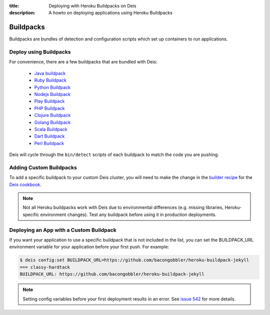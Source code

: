 :title: Deploying with Heroku Buildpacks on Deis
:description: A howto on deploying applications using Heroku Buildpacks

Buildpacks
==========

Buildpacks are bundles of detection and configuration scripts which set up containers to
run applications.

Deploy using Buildpacks
-----------------------

For convenience, there are a few buildpacks that are bundled with Deis:

 * `Java buildpack`_
 * `Ruby Buildpack`_
 * `Python Buildpack`_
 * `Nodejs Buildpack`_
 * `Play Buildpack`_
 * `PHP Buildpack`_
 * `Clojure Buildpack`_
 * `Golang Buildpack`_
 * `Scala Buildpack`_
 * `Dart Buildpack`_
 * `Perl Buildpack`_

Deis will cycle through the ``bin/detect`` scripts of each buildpack to match the code you
are pushing.

Adding Custom Buildpacks
------------------------

To add a specific buildpack to your custom Deis cluster, you will need to make the change
in the `builder recipe`_ for the `Deis cookbook`_.

.. note::

    Not all Heroku buildpacks work with Deis due to environmental differences (e.g.
    missing libraries, Heroku-specific environment changes). Test any buildpack before
    using it in production deployments.

Deploying an App with a Custom Buildpack
----------------------------------------

If you want your application to use a specific buildpack that is not included in the list,
you can set the BUILDPACK_URL environment variable for your application before your first
push. For example:

.. code-block:: console

    $ deis config:set BUILDPACK_URL=https://github.com/bacongobbler/heroku-buildpack-jekyll
    === classy-hardtack
    BUILDPACK_URL: https://github.com/bacongobbler/heroku-buildpack-jekyll

.. note::

    Setting config variables before your first deployment results in an error. See `issue
    542`_ for more details.

.. _`Java buildpack`: https://github.com/heroku/heroku-buildpack-java.git
.. _`Ruby buildpack`: https://github.com/heroku/heroku-buildpack-ruby.git
.. _`Python buildpack`: https://github.com/heroku/heroku-buildpack-python.git
.. _`Nodejs buildpack`: https://github.com/gabrtv/heroku-buildpack-nodejs
.. _`Play buildpack`: https://github.com/heroku/heroku-buildpack-play.git
.. _`PHP buildpack`: https://github.com/CHH/heroku-buildpack-php.git
.. _`Clojure buildpack`: https://github.com/heroku/heroku-buildpack-clojure.git
.. _`Golang buildpack`: https://github.com/kr/heroku-buildpack-go.git
.. _`Scala buildpack`: https://github.com/heroku/heroku-buildpack-scala.git
.. _`Dart buildpack`: https://github.com/igrigorik/heroku-buildpack-dart.git
.. _`Perl buildpack`: https://github.com/miyagawa/heroku-buildpack-perl/tree/carton
.. _`builder recipe`: https://github.com/opdemand/deis-cookbook/blob/master/recipes/builder.rb
.. _`Deis cookbook`: https://github.com/opdemand/deis-cookbook.git
.. _`issue 542`: https://github.com/opdemand/deis/issues/542
